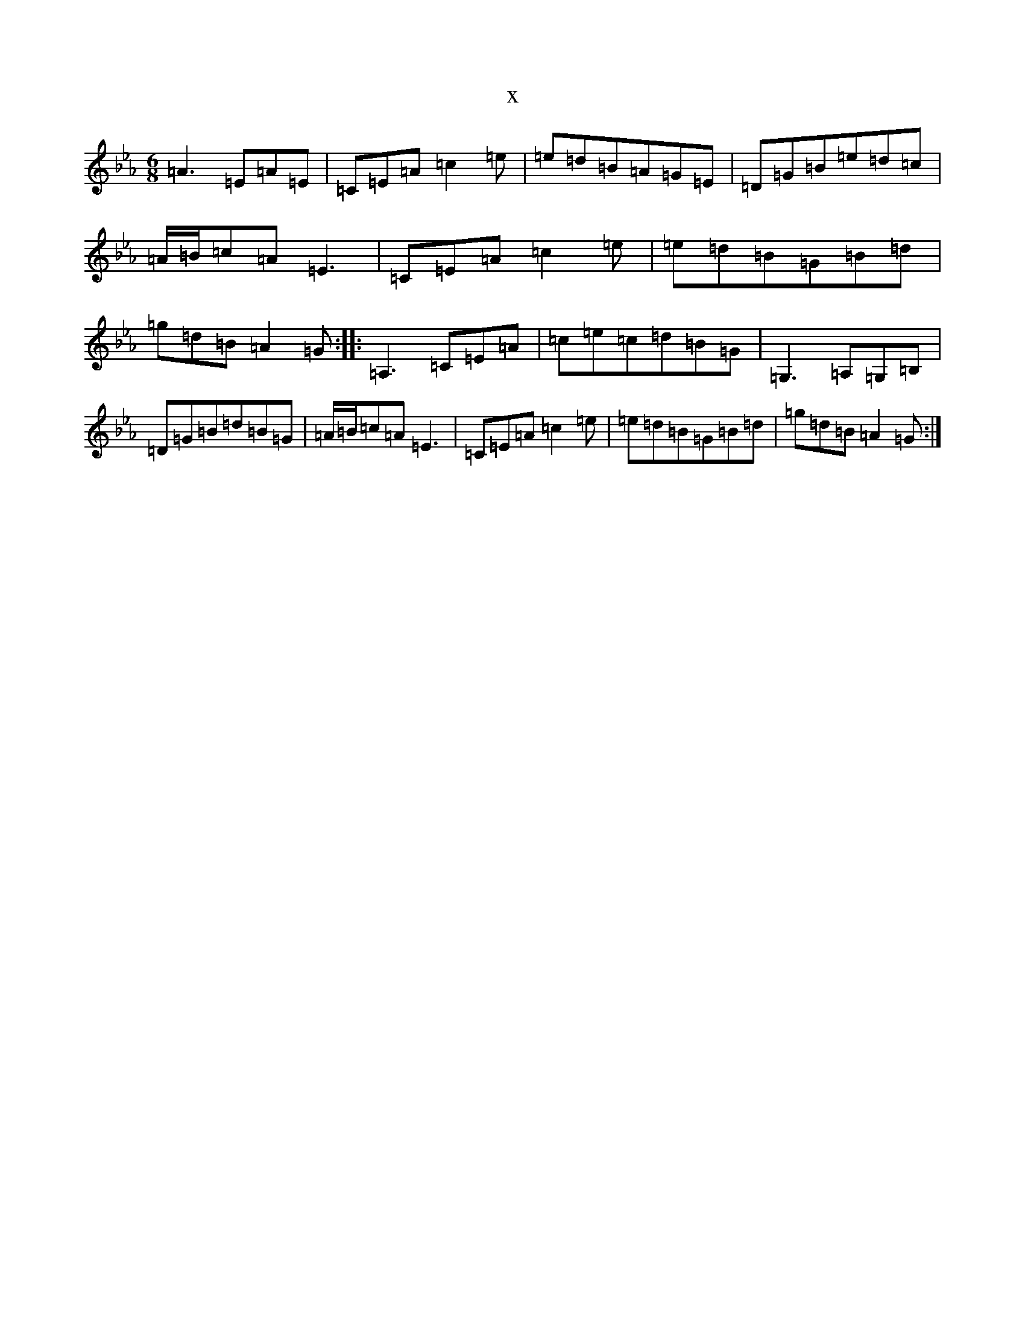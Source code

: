 X:4589
T:x
L:1/8
M:6/8
K: C minor
=A3=E=A=E|=C=E=A=c2=e|=e=d=B=A=G=E|=D=G=B=e=d=c|=A/2=B/2=c=A=E3|=C=E=A=c2=e|=e=d=B=G=B=d|=g=d=B=A2=G:||:=A,3=C=E=A|=c=e=c=d=B=G|=G,3=A,=G,=B,|=D=G=B=d=B=G|=A/2=B/2=c=A=E3|=C=E=A=c2=e|=e=d=B=G=B=d|=g=d=B=A2=G:|